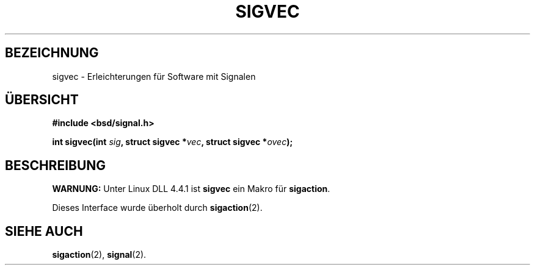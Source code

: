 .\" Hey Emacs! This file is -*- nroff -*- source.
.\"
.\" Copyright 1993 Rickard E. Faith (faith@cs.unc.edu)
.\"
.\" Permission is granted to make and distribute verbatim copies of this
.\" manual provided the copyright notice and this permission notice are
.\" preserved on all copies.
.\"
.\" Permission is granted to copy and distribute modified versions of this
.\" manual under the conditions for verbatim copying, provided that the
.\" entire resulting derived work is distributed under the terms of a
.\" permission notice identical to this one
.\" 
.\" Since the Linux kernel and libraries are constantly changing, this
.\" manual page may be incorrect or out-of-date.  The author(s) assume no
.\" responsibility for errors or omissions, or for damages resulting from
.\" the use of the information contained herein.  The author(s) may not
.\" have taken the same level of care in the production of this manual,
.\" which is licensed free of charge, as they might when working
.\" professionally.
.\" 
.\" Formatted or processed versions of this manual, if unaccompanied by
.\" the source, must acknowledge the copyright and authors of this work.
.\"
.\" German translation by René Tschirley (gremlin@cs.tu-berlin.de)
.\" Modified Mon Jun 10 22:36:49 1996 by Martin Schulze (joey@linux.de)
.\"
.TH SIGVEC 2 "24. Juli 1993" "Linux 0.99.11" "Systemaufrufe"
.SH BEZEICHNUNG
sigvec \- Erleichterungen für Software mit Signalen
.SH ÜBERSICHT
.B #include <bsd/signal.h>
.sp
.BI "int sigvec(int " sig ", struct sigvec *" vec ", struct sigvec *" ovec );
.SH BESCHREIBUNG
.B WARNUNG:
Unter Linux DLL 4.4.1 ist
.B sigvec
ein Makro für
.BR sigaction .

Dieses Interface wurde überholt durch
.BR sigaction (2).
.SH "SIEHE AUCH"
.BR sigaction (2),
.BR signal (2).
